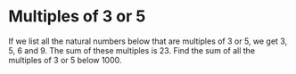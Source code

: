 * Multiples of 3 or 5
If we list all the natural numbers below that are multiples of 3 or 5, we get 3, 5, 6 and 9. The sum of these multiples is 23.  Find the sum of all the multiples of 3 or 5 below 1000.
